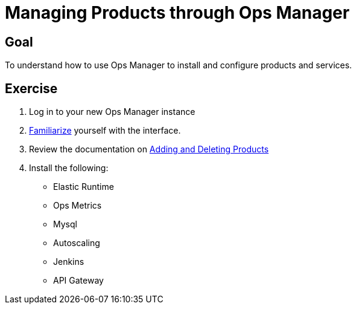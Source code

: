 = Managing Products through Ops Manager

== Goal

To understand how to use Ops Manager to install and configure products and services.

== Exercise

. Log in to your new Ops Manager instance

. link:http://docs.pivotal.io/pivotalcf/customizing/pcf-interface.html[Familiarize] yourself with the interface.

. Review the documentation on link:http://docs.pivotal.io/pivotalcf/customizing/add-delete.html[Adding and Deleting Products]

. Install the following:
+
* Elastic Runtime
* Ops Metrics
* Mysql
* Autoscaling
* Jenkins
* API Gateway
